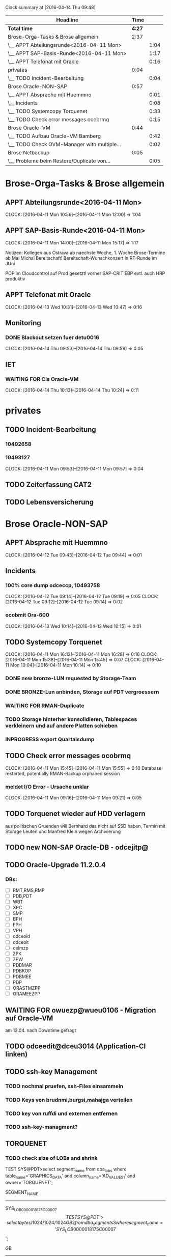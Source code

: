 #+BEGIN: clocktable :maxlevel 2 :scope file
Clock summary at [2016-04-14 Thu 09:48]

| Headline                                    |   Time |      |
|---------------------------------------------+--------+------|
| *Total time*                                | *4:27* |      |
|---------------------------------------------+--------+------|
| Brose-Orga-Tasks & Brose allgemein          |   2:37 |      |
| \__ APPT Abteilungsrunde<2016-04-11 Mon>    |        | 1:04 |
| \__ APPT SAP-Basis-Runde<2016-04-11 Mon>    |        | 1:17 |
| \__ APPT Telefonat mit Oracle               |        | 0:16 |
| privates                                    |   0:04 |      |
| \__ TODO Incident-Bearbeitung               |        | 0:04 |
| Brose Oracle-NON-SAP                        |   0:57 |      |
| \__ APPT Absprache mit Huemmno              |        | 0:01 |
| \__ Incidents                               |        | 0:08 |
| \__ TODO Systemcopy Torquenet               |        | 0:33 |
| \__ TODO Check error messages ocobrmq       |        | 0:15 |
| Brose Oracle-VM                             |   0:44 |      |
| \__ TODO Aufbau Oracle-VM Bamberg           |        | 0:42 |
| \__ TODO Check OVM-Manager with multiple... |        | 0:02 |
| Brose Netbackup                             |   0:05 |      |
| \__ Probleme beim Restore/Duplicate von...  |        | 0:05 |
#+END:


* Brose-Orga-Tasks & Brose allgemein 

** APPT Abteilungsrunde<2016-04-11 Mon>
   CLOCK: [2016-04-11 Mon 10:56]--[2016-04-11 Mon 12:00] =>  1:04
** APPT SAP-Basis-Runde<2016-04-11 Mon>
   CLOCK: [2016-04-11 Mon 14:00]--[2016-04-11 Mon 15:17] =>  1:17

Notizen:
Kollegen aus Ostrava ab naechste Woche, 1. Woche Brose-Termine
ab Mai Michal Bereitschaft!
Bereitschaft-Wunschkonzert in RT-Runde im JUni

POP im Cloudcontrol auf Prod gesetzt! vorher SAP-CRIT
EBP evtl. auch
HRP produktiv

** APPT Telefonat mit Oracle
   CLOCK: [2016-04-13 Wed 10:31]--[2016-04-13 Wed 10:47] =>  0:16

** Monitoring

*** DONE Blackout setzen fuer detu0016
    CLOCK: [2016-04-14 Thu 09:53]--[2016-04-14 Thu 09:58] =>  0:05


** IET
*** WAITING FOR CIs Oracle-VM
    CLOCK: [2016-04-14 Thu 10:13]--[2016-04-14 Thu 10:24] =>  0:11

* privates

** TODO Incident-Bearbeitung
*** 10492658
*** 10493127  
   CLOCK: [2016-04-11 Mon 09:53]--[2016-04-11 Mon 09:57] =>  0:04
** TODO Zeiterfassung CAT2
   
** TODO Lebensversicherung

* Brose Oracle-NON-SAP

** APPT Absprache mit Huemmno
   CLOCK: [2016-04-12 Tue 09:43]--[2016-04-12 Tue 09:44] =>  0:01
** Incidents

*** 100% core dump odceccp, 10493758  
    CLOCK: [2016-04-12 Tue 09:14]--[2016-04-12 Tue 09:19] =>  0:05
    CLOCK: [2016-04-12 Tue 09:12]--[2016-04-12 Tue 09:14] =>  0:02

*** ocobmit Ora-600
    CLOCK: [2016-04-13 Wed 10:14]--[2016-04-13 Wed 10:15] =>  0:01
** TODO Systemcopy Torquenet
   CLOCK: [2016-04-11 Mon 16:12]--[2016-04-11 Mon 16:28] =>  0:16
   CLOCK: [2016-04-11 Mon 15:38]--[2016-04-11 Mon 15:45] =>  0:07
   CLOCK: [2016-04-11 Mon 10:04]--[2016-04-11 Mon 10:14] =>  0:10
*** DONE new bronze-LUN requested by Storage-Team
*** DONE BRONZE-Lun anbinden, Storage auf PDT vergroessern
 
*** WAITING FOR RMAN-Duplicate
*** TODO Storage hinterher konsolidieren, Tablespaces verkleinern und auf andere Platten schieben
*** INPROGRESS export Quartalsdump
    
** TODO Check error messages ocobrmq
   CLOCK: [2016-04-11 Mon 15:45]--[2016-04-11 Mon 15:55] =>  0:10
Database restarted, potentially RMAN-Backup orphaned session

*** meldet I/O Error - Ursache unklar
   CLOCK: [2016-04-11 Mon 09:16]--[2016-04-11 Mon 09:21] =>  0:05
** TODO Torquenet wieder auf HDD verlagern
aus politischen Gruenden will Bernhard das nicht auf SSD haben, Termin mit Storage Leuten und Manfred Klein wegen Archivierung 

** TODO new NON-SAP Oracle-DB - odcejitp@
** TODO Oracle-Upgrade 11.2.0.4

*** DBs:
- [ ] RMT,RMS,RMP
- [ ] PDB,PDT
- [ ] WBT
- [ ] XPC
- [ ] SMP
- [ ] BPH
- [ ] FPH
- [ ] VPH
- [ ] odceoid
- [ ] odceoit
- [ ] oelmzp
- [ ] ZPK
- [ ] ZPW
- [ ] PDBMAR
- [ ] PDBKOP
- [ ] PDBMEE
- [ ] PDP
- [ ] ORASTMZPP
- [ ] ORAMEEZPP

** WAITING FOR owuezp@wueu0106 - Migration auf Oracle-VM
am 12.04. nach Downtime gefragt
** TODO odceedit@dceu3014 (Application-CI linken)
** TODO ssh-key Management
*** TODO nochmal pruefen, ssh-Files einsammeln
*** TODO Keys von brudnmi,burgsi,mahajga verteilen
*** TODO key von ruffdi und externen entfernen
*** TODO ssh-key-managment?

** TORQUENET

*** TODO check size of LOBs and shrink
TEST SYS@PDT>select segment_name from dba_lobs where table_name='GRAPHICS_DATA' and column_name='AD_VALUES1' and owner='TORQUENET';

SEGMENT_NAME
------------------------------
SYS_LOB0000018175C00007$$

TEST SYS@PDT>select bytes/1024/1024/1024 GB
  2  from dba_segments
  3  where segment_name='SYS_LOB0000018175C00007$$';

        GB
----------
593.448425

TEST SYS@PDT>select sum(dbms_lob.getlength(AD_VALUES1)) from TORQUENET.GRAPHICS_DATA;

TEST SYS@PDT>select sum(dbms_lob.getlength(AD_VALUES1)) from TORQUENET.GRAPHICS_DATA;

SUM(DBMS_LOB.GETLENGTH(AD_VALUES1))
-----------------------------------
                         1.6020E+11

160200000000 bytes
152778

= 149 GB!


alter table HS_ECA.PS_TXN modify lob (CONTENT) (deallocate unused);

 

Table altered.

 

alter table HS_ECA.PS_TXN modify lob (CONTENT) (freepools 1);
alter table HS_ECA.PS_TXN modify lob (CONTENT) (shrink space cascade);
alter table HS_ECA.PS_TXN modify lob (CONTENT) (pctversion 0);
alter table HS_ECA.PS_TXN modify lob (CONTENT) (retention);

Alertlog shows "LOB Freelists need to be dropped. This may take some time."

* Meetings
** Abstimmung P01 DB-Aktionen, Erich Eichhorn
   SCHEDULED: <2016-04-15 Fri>


* Cloudcontrol 13c
** DONE Download Cloudcontrol 13c Software for Linux
** DONE Copy Software to cobu2113
   
** TODO Setup & Install
* Brose Oracle-VM
** TODO Clustertest und Doku Oracle-VM

*** DONE Test-VM auf OVM DCE migrieren
Maintenance-Mode fuer dceu3036 gesetzt bis Mittwoch!
*** CHECKLIST OVM Move VM to DCE
    - [X] set Maintenance Mode in SCOM and Cloudcontrol
    - [X] Stop VM (einen hoeher einordnen)
    - [X] move VM from Cluster to unassigned VMs
    - [X] Clone from NFS-StageDisk to DCE using Clone-Customizer
	- [X] Clone to NFS-StageDisk using Clone-[X]Customizer for NFS
[X] Clone to NFS-StageDisk using Clone-[X]Customizer for NFS

** TODO Aufbau Oracle-VM Bamberg
   CLOCK: [2016-04-11 Mon 13:16]--[2016-04-11 Mon 13:58] =>  0:42

** TODO Upgrade Oracle-VM BAM
** Oracle VM 3.4
*** TODO reading Upgrade Documentation
*** TODO reading Live-Migration-Date
    CLOCK: [2016-04-14 Thu 14:16]--[2016-04-14 Thu 14:32] =>  0:16
** TODO Upgrade Oracle-VM Manager to 3.4
** TODO Upgrade Oracle-VM Servers to 3.4
** DONE Upgrade OVM Environment to latest OVM 3.3
   CLOCK: [2016-04-14 Thu 11:14]--[2016-04-14 Thu 11:23] =>  0:09
*** DONE Upgrade dcev2117
*** DONE Upgrade dcev1117
   CLOCK: [2016-04-14 Thu 10:26]--[2016-04-14 Thu 11:05] =>  0:39

** DONE Check OVM-Manager with multiple Users connected
   CLOCK: [2016-04-12 Tue 09:27]--[2016-04-12 Tue 09:29] =>  0:02
Sascha sagt das ist gefaehrlich, versuch zu reproduzieren
kann leider den Fehler nicht reproduzieren...


* Brose Netbackup
** Probleme beim Restore/Duplicate von PDB auf PDT
   CLOCK: [2016-04-12 Tue 09:04]--[2016-04-12 Tue 09:09] =>  0:05
Policy Restore Error
lag an Disk Full auf dceu3010

#+BEGIN: clocktable :maxlevel 2 :scope subtree
Clock summary at [2016-04-11 Mon 12:17]

| Headline                                   | Time   |      |
|--------------------------------------------+--------+------|
| *Total time*                               | *0:34* |      |
|--------------------------------------------+--------+------|
| Brose Oracle-SAP                           | 0:34   |      |
| \__ TODO brtools-Jobs BBC                  |        | 0:23 |
| \__ TODO check LDAP with Andre, POD new... |        | 0:03 |
| \__ TODO Tablespace HRP critical, warum... |        | 0:08 |
#+END:



* Brose Oracle-SAP
  CLOCK: [2016-04-14 Thu 11:06]--[2016-04-14 Thu 11:12] =>  0:06
** TODO Planung Change Dataguard ADP

** TODO brtools-Jobs HRQB schlagen fehl wegen fehlender License
** TODO brtools SAP
   CLOCK: [2016-04-14 Thu 14:33]--[2016-04-14 Thu 14:36] =>  0:03

*** remaining systems
- [ ] BOD
- [ ] BOP
- [ ] K02
- [ ] P01
- [X] BWT
** DONE Check db_recovery_file_dest EWP
Parameter erhoeht auf 150 GB
** TODO Dataguard Failover and SAP (Client timeouts, reconnects)
** TODO new SAP-Oracle-Server sappopdbp
   - [ ] Initscripts
   - [ ] Device-Takeover/CI
   - [ ] RMAN-Maintenance

** TODO Wallets for Dataguard-Observers
   - [ ] SCP
   - [ ] ADP
   - [ ] BOP
   - [ ] others?



* INBOX
tcp.nodelay P01 am 24.04. nicht vergessen
mlid745qgit
Git-Repo for org-mode, geht mit proxy 407 noch nicht
